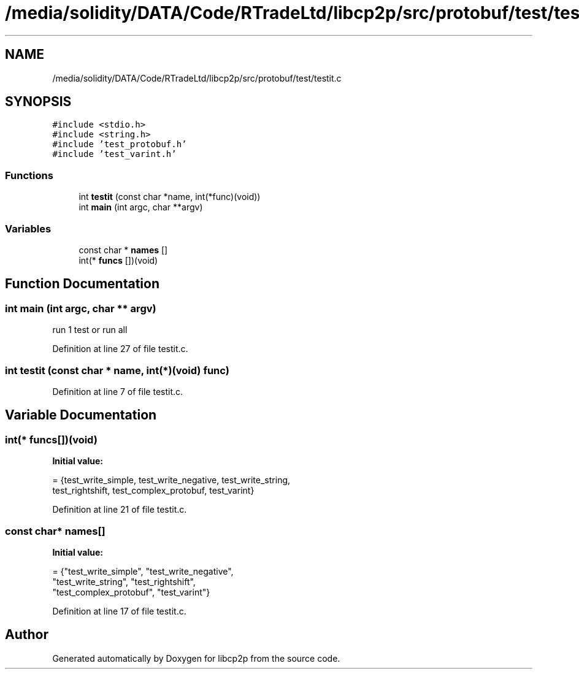 .TH "/media/solidity/DATA/Code/RTradeLtd/libcp2p/src/protobuf/test/testit.c" 3 "Thu Aug 6 2020" "libcp2p" \" -*- nroff -*-
.ad l
.nh
.SH NAME
/media/solidity/DATA/Code/RTradeLtd/libcp2p/src/protobuf/test/testit.c
.SH SYNOPSIS
.br
.PP
\fC#include <stdio\&.h>\fP
.br
\fC#include <string\&.h>\fP
.br
\fC#include 'test_protobuf\&.h'\fP
.br
\fC#include 'test_varint\&.h'\fP
.br

.SS "Functions"

.in +1c
.ti -1c
.RI "int \fBtestit\fP (const char *name, int(*func)(void))"
.br
.ti -1c
.RI "int \fBmain\fP (int argc, char **argv)"
.br
.in -1c
.SS "Variables"

.in +1c
.ti -1c
.RI "const char * \fBnames\fP []"
.br
.ti -1c
.RI "int(* \fBfuncs\fP [])(void)"
.br
.in -1c
.SH "Function Documentation"
.PP 
.SS "int main (int argc, char ** argv)"
run 1 test or run all 
.PP
Definition at line 27 of file testit\&.c\&.
.SS "int testit (const char * name, int(*)(void) func)"

.PP
Definition at line 7 of file testit\&.c\&.
.SH "Variable Documentation"
.PP 
.SS "int(* funcs[])(void)"
\fBInitial value:\fP
.PP
.nf
= {test_write_simple, test_write_negative,   test_write_string,
                        test_rightshift,   test_complex_protobuf, test_varint}
.fi
.PP
Definition at line 21 of file testit\&.c\&.
.SS "const char* names[]"
\fBInitial value:\fP
.PP
.nf
= {"test_write_simple",     "test_write_negative",
                       "test_write_string",     "test_rightshift",
                       "test_complex_protobuf", "test_varint"}
.fi
.PP
Definition at line 17 of file testit\&.c\&.
.SH "Author"
.PP 
Generated automatically by Doxygen for libcp2p from the source code\&.
